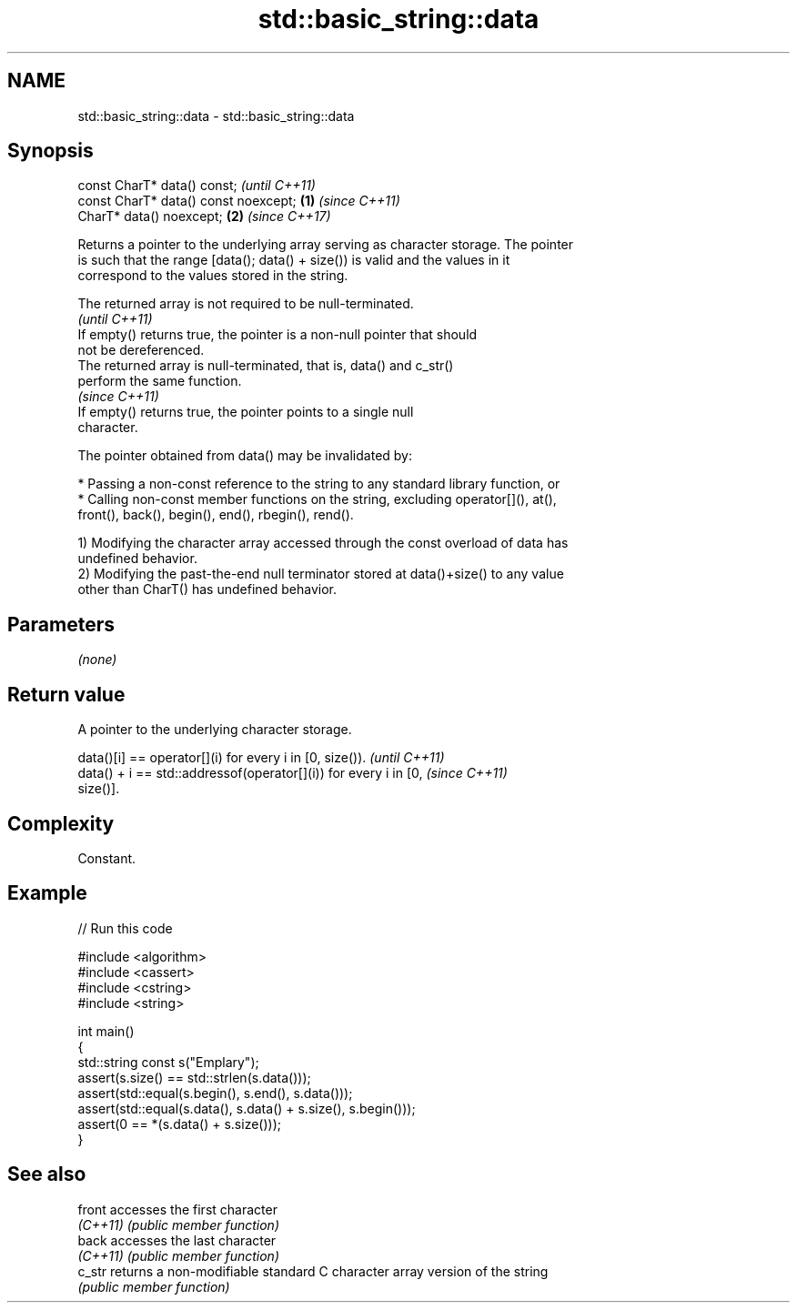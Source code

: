 .TH std::basic_string::data 3 "2020.11.17" "http://cppreference.com" "C++ Standard Libary"
.SH NAME
std::basic_string::data \- std::basic_string::data

.SH Synopsis
   const CharT* data() const;                  \fI(until C++11)\fP
   const CharT* data() const noexcept; \fB(1)\fP     \fI(since C++11)\fP
   CharT* data() noexcept;                 \fB(2)\fP \fI(since C++17)\fP

   Returns a pointer to the underlying array serving as character storage. The pointer
   is such that the range [data(); data() + size()) is valid and the values in it
   correspond to the values stored in the string.

   The returned array is not required to be null-terminated.
                                                                          \fI(until C++11)\fP
   If empty() returns true, the pointer is a non-null pointer that should
   not be dereferenced.
   The returned array is null-terminated, that is, data() and c_str()
   perform the same function.
                                                                          \fI(since C++11)\fP
   If empty() returns true, the pointer points to a single null
   character.

   The pointer obtained from data() may be invalidated by:

     * Passing a non-const reference to the string to any standard library function, or
     * Calling non-const member functions on the string, excluding operator[](), at(),
       front(), back(), begin(), end(), rbegin(), rend().

   1) Modifying the character array accessed through the const overload of data has
   undefined behavior.
   2) Modifying the past-the-end null terminator stored at data()+size() to any value
   other than CharT() has undefined behavior.

.SH Parameters

   \fI(none)\fP

.SH Return value

   A pointer to the underlying character storage.

   data()[i] == operator[](i) for every i in [0, size()).                 \fI(until C++11)\fP
   data() + i == std::addressof(operator[](i)) for every i in [0,         \fI(since C++11)\fP
   size()].

.SH Complexity

   Constant.

.SH Example

   
// Run this code

 #include <algorithm>
 #include <cassert>
 #include <cstring>
 #include <string>
  
 int main()
 {
   std::string const s("Emplary");
   assert(s.size() == std::strlen(s.data()));
   assert(std::equal(s.begin(), s.end(), s.data()));
   assert(std::equal(s.data(), s.data() + s.size(), s.begin()));
   assert(0 == *(s.data() + s.size()));
 }

.SH See also

   front   accesses the first character
   \fI(C++11)\fP \fI(public member function)\fP 
   back    accesses the last character
   \fI(C++11)\fP \fI(public member function)\fP 
   c_str   returns a non-modifiable standard C character array version of the string
           \fI(public member function)\fP 
